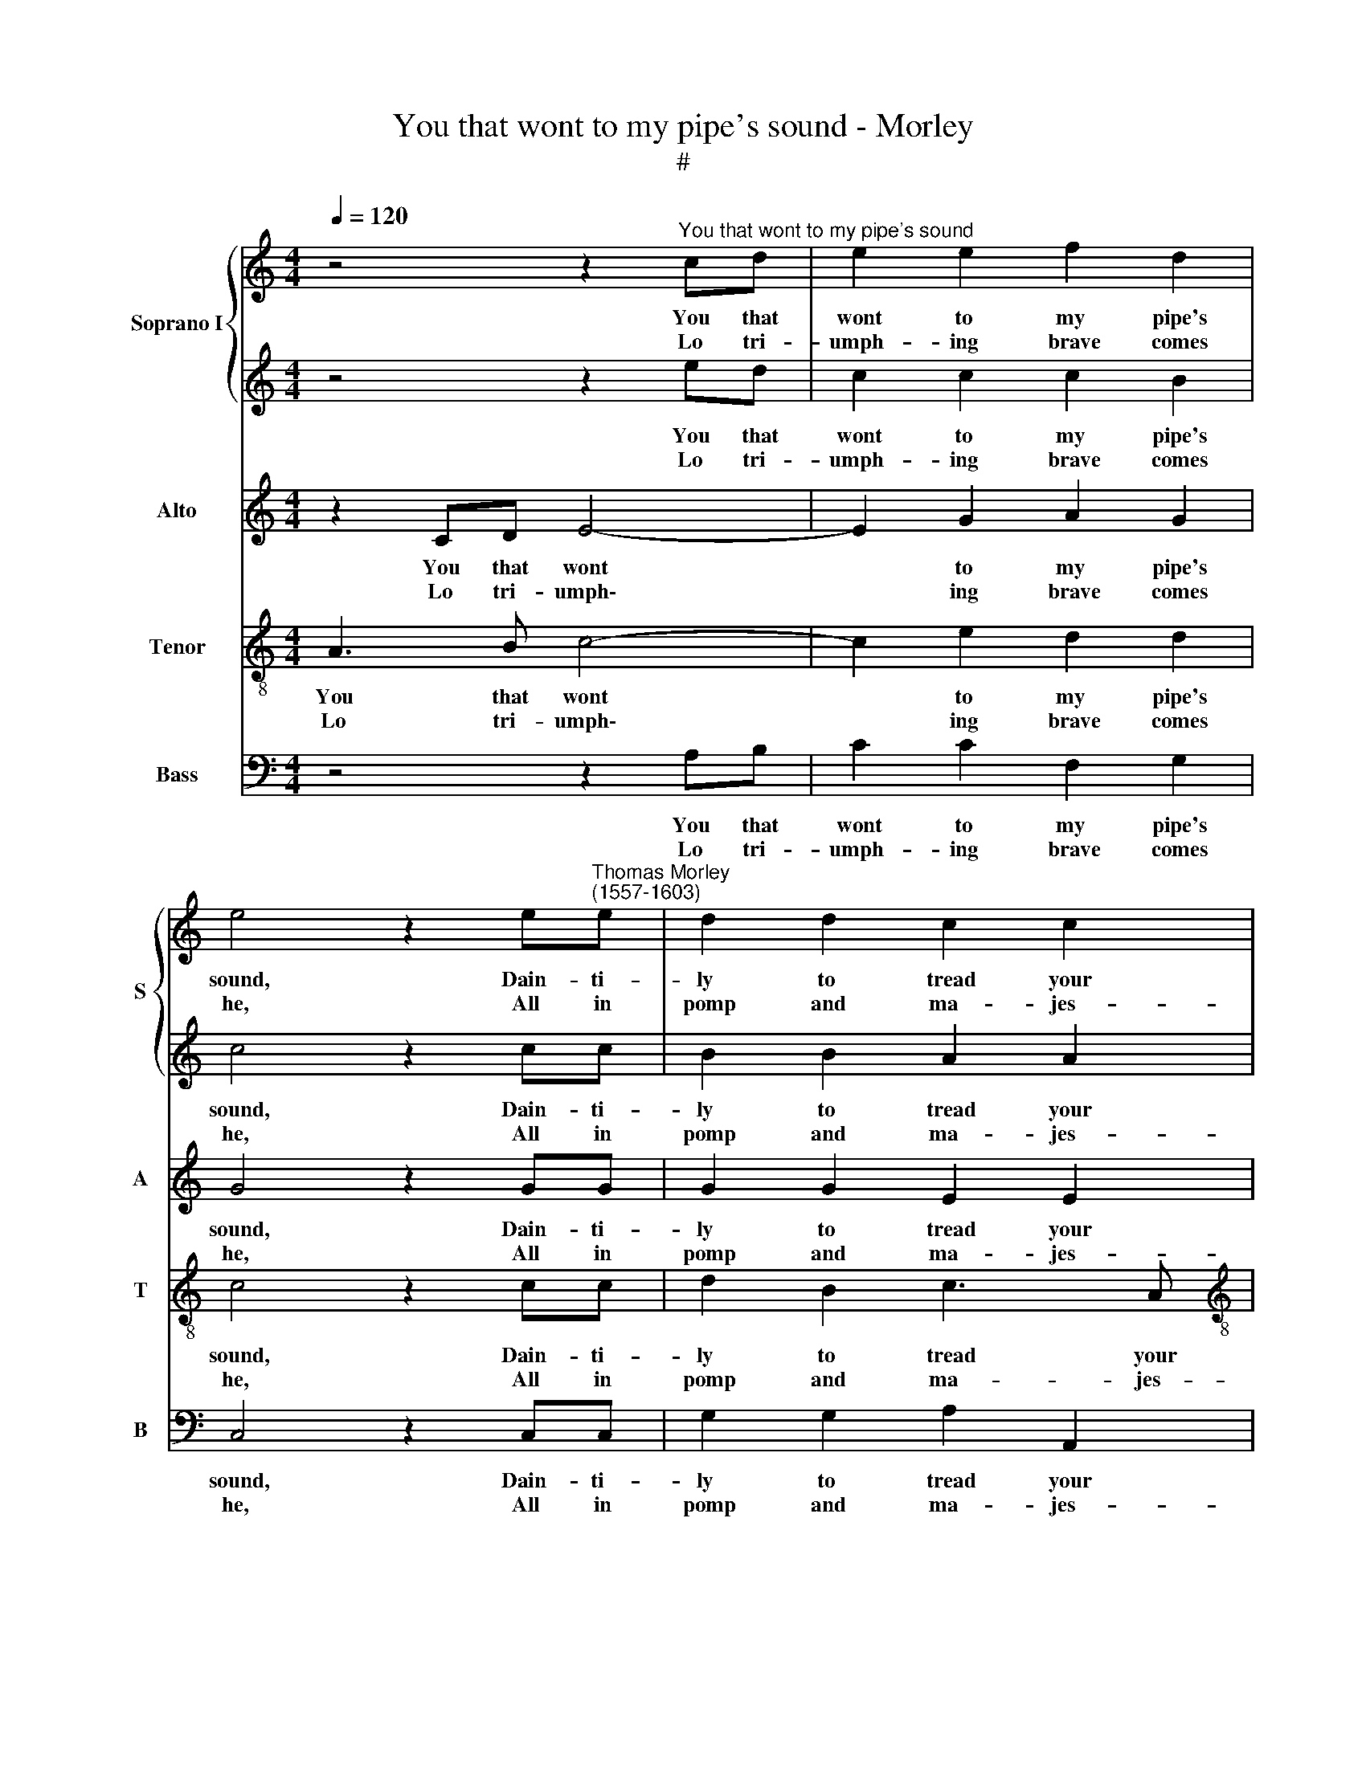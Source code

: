 X:1
T:You that wont to my pipe's sound - Morley
T:#
%%score { 1 | 2 } 3 4 5
L:1/8
Q:1/4=120
M:4/4
K:C
V:1 treble nm="Soprano I" snm="S"
V:2 treble 
V:3 treble nm="Alto" snm="A"
V:4 treble-8 nm="Tenor" snm="T"
V:5 bass nm="Bass" snm="B"
V:1
 z4 z2"^You that wont to my pipe's sound" cd | e2 e2 f2 d2 | %2
w: You that|wont to my pipe's|
w: ||
w: Lo tri-|umph- ing brave comes|
 e4 z2 e"^Thomas Morley \n(1557-1603)"e | d2 d2 c2 c2 |[M:4/4] B6 ^GG | A2 ^G2 A2 B2 | c6 BA | %7
w: sound, Dain- ti-|ly to tread your|ground, Jol- ly|shep- herds and nymphs|sweet. * *|
w: ||||* Li- rum|
w: he, All in|pomp and ma- jes-|ty, Mon- arch|of the world and|king. * *|
 ^G2 A2 G4 | A4 z2 ed | c2 c2 c2 B2 | c4 z2 cc | B2 B2 A2 A2 | ^G6 BB | c2 B2 c2 d2 | e6 dc | %15
w: |* You that|wont to my pipe's|sound, Dain- ti-|ly to tread your|ground, Jol- ly|shep- herds and nymphs|sweet. * *|
w: li- rum li-|rum. * *||||||* Li- rum|
w: |* Lo tri-|umph- ing brave comes|he, All in|pomp and ma- jes-|ty, Mon- arch|of the world and|king. * *|
 B2 A2 B4 | A8 |: c2 Ac B2 c2 | e2 ed d2 d2 | ccdc B2 ^c2 | z2 =c2 B3 B | A2 A2 ^G4 | c2 c2 BABc | %23
w: ||Here met to- ge- ther|un- der the wea- ther,|Hand in hand u- ni- ting,|The love- ly|god come greet.||
w: li- rum li-|rum.||||||Li- rum, li- rum, li- rum,|
w: ||Let who- so list him,|dare to re- sist him,|We our voice u- ni- ting,|Of his high|acts will sing.||
 d2 d2 cded | c2 c2 B2 A2 | ^G2 A2 G4 | A8 :| %27
w: ||||
w: li- rum, li- rum, li- rum,|li- rum, li- rum,|li- rum, li-|rum.|
w: ||||
V:2
 z4 z2 ed | c2 c2 c2 B2 | c4 z2 cc | B2 B2 A2 A2 |[M:4/4] ^G6 BB | c2 B2 c2 d2 | e6 dc | B2 A2 B4 | %8
w: You that|wont to my pipe's|sound, Dain- ti-|ly to tread your|ground, Jol- ly|shep- herds and nymphs|sweet. * *||
w: ||||||* Li- rum|li- rum li-|
w: Lo tri-|umph- ing brave comes|he, All in|pomp and ma- jes-|ty, mon- arch|of the world and|king. * *||
 A4 z2 cd | e2 e2 f2 d2 | e4 z2 ee | d2 d2 c2 c2 | B6 ^GG | A2 ^G2 A2 B2 | c6 BA | ^G2 A2 G4 | %16
w: * You that|wont to my pipe's|sound, Dain- ti-|ly to tread your|ground, Jol- ly|shep- herds and nymphs|sweet. * *||
w: rum. * *||||||* Li- rum|li- rum li-|
w: * Lo tri-|umph- ing brave comes|he, All in|pomp and ma- jes-|ty, Mon- arch|of the world and|king. * *||
 A8 |: z8 | c2 cB A2 B2 | eefe e2 e2 | z2 e2 d3 d | c2 c2 B4 | e2 e2 d3 e | f2 f2 edcd | %24
w: ||Un- der the wea- ther,|Hand in hand u- ni- ting,|The love- ly|god come greet.|||
w: rum.||||||Li- rum, li- rum,|li- rum, li- rum, li- rum,|
w: ||Dare to re- sist him,|We our voice u- ni- ting,|Of his high|acts will sing.|||
 e2 e4 d2- | d2 c2 B4 | ^c8 :| %27
w: |||
w: li- rum, li\-|* rum, li-|rum.|
w: |||
V:3
 z2 CD E4- | E2 G2 A2 G2 | G4 z2 GG | G2 G2 E2 E2 |[M:4/4] E6 EE | E2 E2 E2 G2 | G6 FE | %7
w: You that wont|* to my pipe's|sound, Dain- ti-|ly to tread your|ground, Jol- iy|shep- herds and Nymphs|sweet. * *|
w: ||||||* Li- rum|
w: Lo tri- umph\-|* ing brave comes|he, All in|pomp and ma- jes-|ty, Mon- arch|of the world and|king. * *|
 E2 A,2 E4 | E2 CD E4- | E2 G2 A2 G2 | G4 z2 GG | G2 G2 E2 E2 | E6 EE | E2 E2 E2 G2 | G6 FE | %15
w: |* You that wont|* to my pipe's|sound, Dain- ti-|ly to tread your|ground, Jol- ly|shep- herds and nymphs|sweet. * *|
w: li- rum li-|rum. * * *||||||* Li- rum|
w: |* Lo tri- umph\-|* ing brave comes|he, All in|pomp and ma- jes-|ty, Mon- arch|of the world and|king. * *|
 E2 A,2 E4 | E8 |: E2 FE G2 G2 | G2 GG ^F2 G2 | AAAA ^G2 A2 | z2 G2 G3 G | E2 E2 E4 | G2 G2 G2 G2 | %23
w: ||Here met to- ge- ther|un- der the wea- ther,|Hand in hand u- ni- ting,|The love- ly|god come greet.||
w: li- rum li-|rum.||||||Li- rum, li- rum,|
w: ||Let who- so list him,|dare to re- sist him,|We our voice u- ni- ting,|Of his high|acts will sing.||
 FG A4 A2 | A3 A G2 D2 | E8 | E8 :| %27
w: ||||
w: li- rum, li- rum,|li- rum, li- rum,|li-|rum.|
w: ||||
V:4
 A3 B c4- | c2 e2 d2 d2 | c4 z2 cc | d2 B2 c3 A |[M:4/4][K:treble-8] B6 BB | A2 B2 A2 d2 | c6 FA | %7
w: You that wont|* to my pipe's|sound, Dain- ti-|ly to tread your|ground, Jol- ly|shep- herds and nymphs|sweet. * *|
w: ||||||* Li- rum|
w: Lo tri- umph\-|* ing brave comes|he, All in|pomp and ma- jes-|ty, Mon- arch|of the world and|king. * *|
 B2 d2 B4 | ^c2 AB =c4- | c2 e2 d2 d2 | c4 z2 cc | d2 B2 c3 A | B6 BB | A2 B2 A2 d2 | c6 FA | %15
w: |* You that wont|* to my pipe's|sound, Dain- ti-|ly to tread your|ground, Jol- ly|shep- herds and nymphs|sweet. * *|
w: li- rum li-|rum. * * *||||||* Li- rum|
w: |* Lo tri- umph\-|* ing brave comes|he, All in|pomp and ma- jes-|ty, Mon- arch|of the world and|king. * *|
 B2 d2 B4 | ^c8 |: c2 cc d2 e2 | c2 cG d2 G2 | ccAe e2 e2 | z2 e2 B2 G2 | c2 A2 B4 | z2 GA Bc d2 | %23
w: ||Here met to- ge- ther|un- der the wea- ther,|Hand in hand u- ni- ting,|The love- ly|god come greet.||
w: li- rum li-|rum.||||||Li- rum, li- rum, li-|
w: ||Let who- so list him,|dare to re- sist him,|We our voice u- ni- ting,|Of his high|acts will sing.||
 d2 AB cA c2- | c2 c2 G2 A2 | B2 A2 B4 | A8 :| %27
w: ||||
w: rum, li- rum, li- rum, li\-|* rum, li- rum,|li- rum, li-|rum.|
w: ||||
V:5
 z4 z2 A,B, | C2 C2 F,2 G,2 | C,4 z2 C,C, | G,2 G,2 A,2 A,,2 |[M:4/4] E,6 E,E, | A,2 E,2 A,2 G,2 | %6
w: You that|wont to my pipe's|sound, Dain- ti-|ly to tread your|ground, Jol- ly|shep- herds and nymphs|
w: ||||||
w: Lo tri-|umph- ing brave comes|he, All in|pomp and ma- jes-|ty, Mon- arch|of the world and|
 C,6 D,A,, | E,2 F,2 E,4 | A,,4 z2 A,B, | C2 C2 F,2 G,2 | C,4 z2 C,C, | G,2 G,2 A,2 A,,2 | %12
w: sweet. * *||* You that|wont to my pipe's|sound, Dain- ti-|ly to tread your|
w: * Li- rum|li- rum li-|rum. * *||||
w: king. * *||* Lo tri-|umph- ing brave comes|he, All in|pomp and ma- jes-|
 E,6 E,E, | A,2 E,2 A,2 G,2 | C,6 D,A,, | E,2 F,2 E,4 | A,,8 |: A,2 F,A, G,2 C,2 | z8 | %19
w: ground, Jol- ly|shep- herds and nymphs|sweet. * *|||Here met to- ge- ther,||
w: ||* Li- rum|li- rum li-|rum.|||
w: ty, Mon- arch|of the world and|king. * *|||Let who- so list him,||
 A,,A,,D,A,, E,2 A,,2 | z2 C,2 G,,3 G,, | A,,2 A,,2 E,4 | C,D,E,^F, G,2 G,2 | D,E,F,G, A,2 A,2 | %24
w: Hand in hand u- ni- ting,|The love- ly|god come greet.|||
w: |||Li- rum, li- rum, li- rum,|li- rum, li- rum, li- rum,|
w: We our voice u- ni- ting,|Of his high|acts will sing.|||
 A,,B,,C,D, E,2 F,2 | E,8 | A,,8 :| %27
w: |||
w: li- rum, li- rum, li- rum,|li-|rum.|
w: |||

